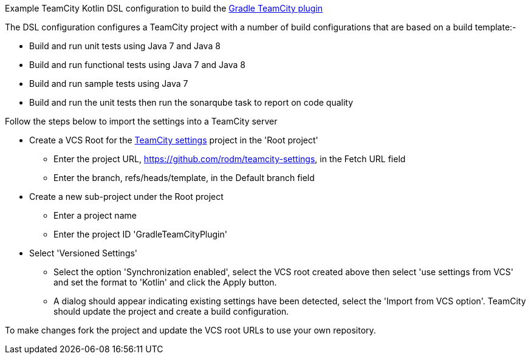 
Example TeamCity Kotlin DSL configuration to build the https://github.com/rodm/gradle-teamcity-plugin[Gradle TeamCity plugin]

The DSL configuration configures a TeamCity project with a number of build configurations that are based on a build
template:-

* Build and run unit tests using Java 7 and Java 8
* Build and run functional tests using Java 7 and Java 8
* Build and run sample tests using Java 7
* Build and run the unit tests then run the sonarqube task to report on code quality

Follow the steps below to import the settings into a TeamCity server

* Create a VCS Root for the https://github.com/rodm/teamcity-settings[TeamCity settings] project in the 'Root project'
** Enter the project URL, https://github.com/rodm/teamcity-settings, in the Fetch URL field
** Enter the branch, refs/heads/template, in the Default branch field

* Create a new sub-project under the Root project
** Enter a project name
** Enter the project ID 'GradleTeamCityPlugin'

* Select 'Versioned Settings'
** Select the option 'Synchronization enabled', select the VCS root created above then select 'use settings from VCS'
and set the format to 'Kotlin' and click the Apply button.
** A dialog should appear indicating existing settings have been detected, select the 'Import from VCS option'.
TeamCity should update the project and create a build configuration.

To make changes fork the project and update the VCS root URLs to use your own repository.
